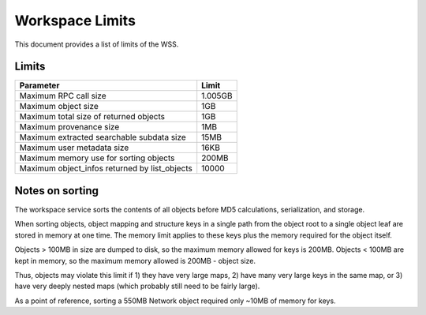 Workspace Limits
================

This document provides a list of limits of the WSS.

Limits
------

=============================================	=======
Parameter										Limit
=============================================	=======
Maximum RPC call size							1.005GB
Maximum object size								1GB
Maximum total size of returned objects			1GB
Maximum provenance size							1MB
Maximum extracted searchable subdata size		15MB
Maximum user metadata size						16KB
Maximum memory use for sorting objects			200MB
Maximum object_infos returned by list_objects	10000
=============================================	=======

.. _sorting_notes:

Notes on sorting
----------------

The workspace service sorts the contents of all objects before MD5
calculations, serialization, and storage.

When sorting objects, object mapping and structure keys in a single path from
the object root to a single object leaf are stored in memory at one time. The
memory limit applies to these keys plus the memory required for the object
itself.

Objects > 100MB in size are dumped to disk, so the maximum memory allowed for
keys is 200MB. Objects < 100MB are kept in memory, so the maximum memory
allowed is 200MB - object size.

Thus, objects may violate this limit if 1) they have very large maps,
2) have many very large keys in the same map, or
3) have very deeply nested maps (which probably still need to be fairly large).

As a point of reference, sorting a 550MB Network object required only ~10MB of
memory for keys.